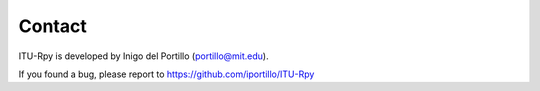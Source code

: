 Contact
=======

ITU-Rpy is developed by Inigo del Portillo (`portillo@mit.edu <mailto:portillo@mit.edu/>`_).

If you found a bug, please report to https://github.com/iportillo/ITU-Rpy